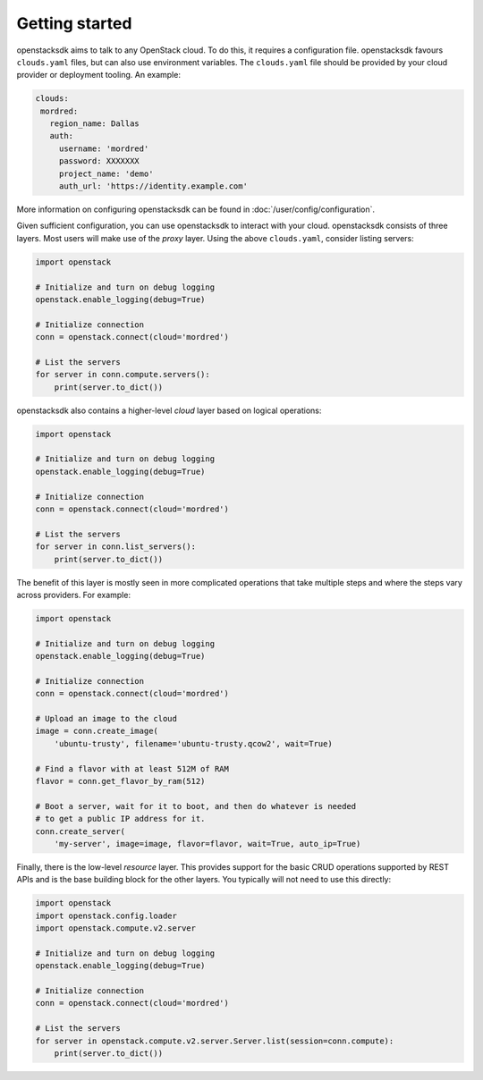 ===============
Getting started
===============

openstacksdk aims to talk to any OpenStack cloud. To do this, it requires a
configuration file. openstacksdk favours ``clouds.yaml`` files, but can also
use environment variables. The ``clouds.yaml`` file should be provided by your
cloud provider or deployment tooling. An example:

.. code-block:: yaml

    clouds:
     mordred:
       region_name: Dallas
       auth:
         username: 'mordred'
         password: XXXXXXX
         project_name: 'demo'
         auth_url: 'https://identity.example.com'

More information on configuring openstacksdk can be found in
:doc:`/user/config/configuration`.

Given sufficient configuration, you can use openstacksdk to interact with your
cloud. openstacksdk consists of three layers. Most users will make use of the
*proxy* layer. Using the above ``clouds.yaml``, consider listing servers:

.. code-block:: python

    import openstack

    # Initialize and turn on debug logging
    openstack.enable_logging(debug=True)

    # Initialize connection
    conn = openstack.connect(cloud='mordred')

    # List the servers
    for server in conn.compute.servers():
        print(server.to_dict())

openstacksdk also contains a higher-level *cloud* layer based on logical
operations:

.. code-block:: python

    import openstack

    # Initialize and turn on debug logging
    openstack.enable_logging(debug=True)

    # Initialize connection
    conn = openstack.connect(cloud='mordred')

    # List the servers
    for server in conn.list_servers():
        print(server.to_dict())

The benefit of this layer is mostly seen in more complicated operations that
take multiple steps and where the steps vary across providers. For example:

.. code-block:: python

    import openstack

    # Initialize and turn on debug logging
    openstack.enable_logging(debug=True)

    # Initialize connection
    conn = openstack.connect(cloud='mordred')

    # Upload an image to the cloud
    image = conn.create_image(
        'ubuntu-trusty', filename='ubuntu-trusty.qcow2', wait=True)

    # Find a flavor with at least 512M of RAM
    flavor = conn.get_flavor_by_ram(512)

    # Boot a server, wait for it to boot, and then do whatever is needed
    # to get a public IP address for it.
    conn.create_server(
        'my-server', image=image, flavor=flavor, wait=True, auto_ip=True)

Finally, there is the low-level *resource* layer. This provides support for the
basic CRUD operations supported by REST APIs and is the base building block for
the other layers. You typically will not need to use this directly:

.. code-block:: python

    import openstack
    import openstack.config.loader
    import openstack.compute.v2.server

    # Initialize and turn on debug logging
    openstack.enable_logging(debug=True)

    # Initialize connection
    conn = openstack.connect(cloud='mordred')

    # List the servers
    for server in openstack.compute.v2.server.Server.list(session=conn.compute):
        print(server.to_dict())
